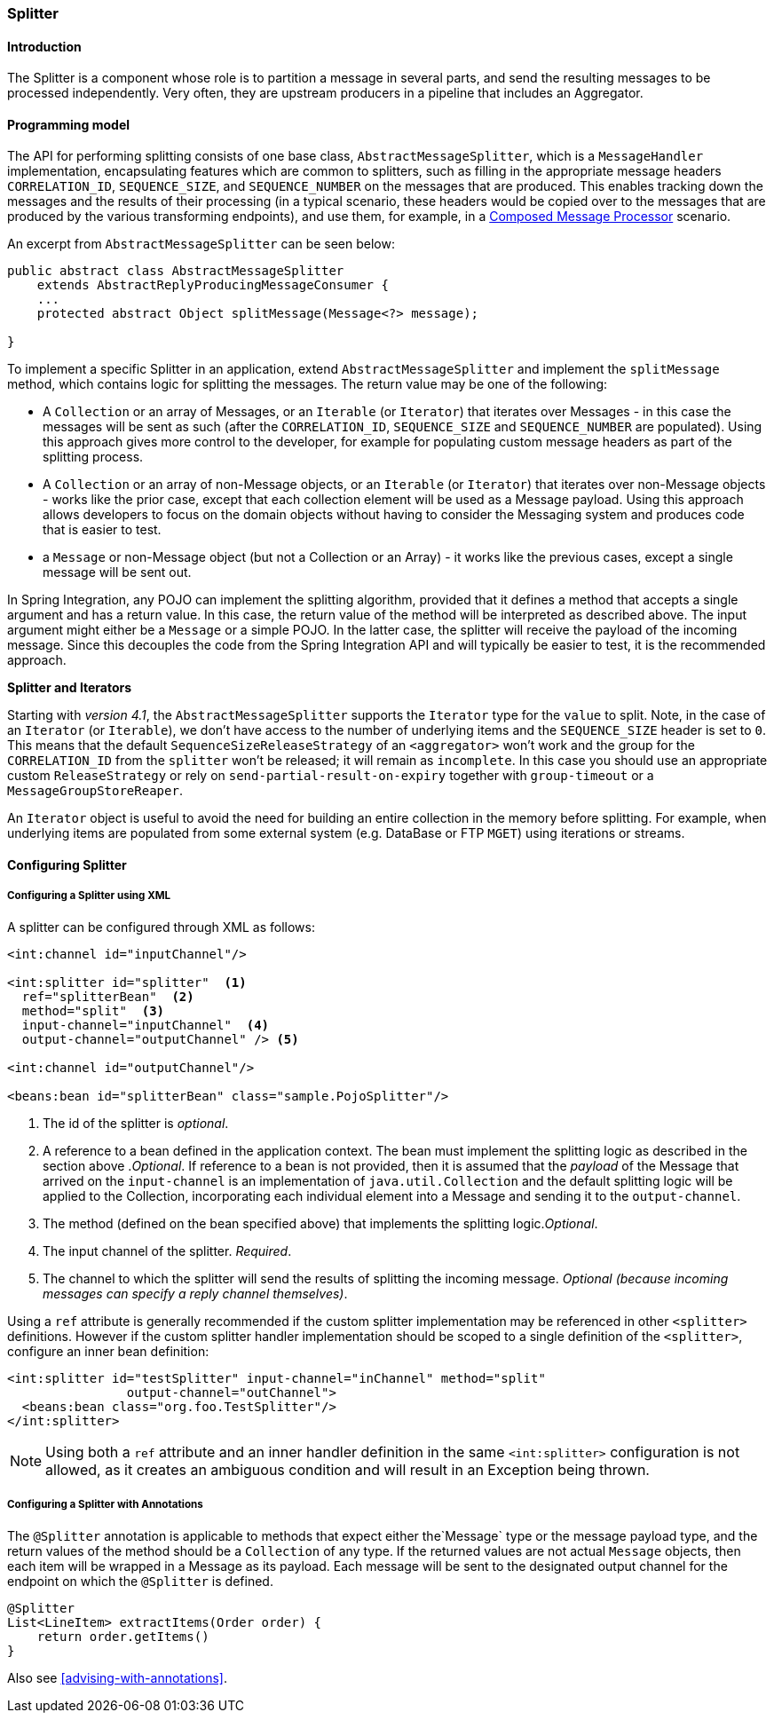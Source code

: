 [[splitter]]
=== Splitter

[[splitter-annotation]]
==== Introduction

The Splitter is a component whose role is to partition a message in several parts, and send the resulting messages to be processed independently.
Very often, they are upstream producers in a pipeline that includes an Aggregator.

==== Programming model

The API for performing splitting consists of one base class, `AbstractMessageSplitter`, which is a `MessageHandler` implementation, encapsulating features which are common to splitters, such as filling in the appropriate message headers `CORRELATION_ID`, `SEQUENCE_SIZE`, and `SEQUENCE_NUMBER` on the messages that are produced.
This enables tracking down the messages and the results of their processing (in a typical scenario, these headers would be copied over to the messages that are produced by the various transforming endpoints), and use them, for example, in a http://www.eaipatterns.com/DistributionAggregate.html[Composed Message Processor] scenario.

An excerpt from `AbstractMessageSplitter` can be seen below:

[source,java]
----
public abstract class AbstractMessageSplitter
    extends AbstractReplyProducingMessageConsumer {
    ...
    protected abstract Object splitMessage(Message<?> message);

}
----

To implement a specific Splitter in an application, extend `AbstractMessageSplitter` and implement the `splitMessage` method, which contains logic for splitting the messages.
The return value may be one of the following:

* A `Collection` or an array of Messages, or an `Iterable` (or `Iterator`) that iterates over Messages - in this case the messages will be sent as such (after the `CORRELATION_ID`, `SEQUENCE_SIZE` and `SEQUENCE_NUMBER` are populated).
Using this approach gives more control to the developer, for example for populating custom message headers as part of the splitting process.

* A `Collection` or an array of non-Message objects, or an `Iterable` (or `Iterator`) that iterates over non-Message objects - works like the prior case, except that each collection element will be used as a Message payload.
Using this approach allows developers to focus on the domain objects without having to consider the Messaging system and produces code that is easier to test.

* a `Message` or non-Message object (but not a Collection or an Array) - it works like the previous cases, except a single message will be sent out.



In Spring Integration, any POJO can implement the splitting algorithm, provided that it defines a method that accepts a single argument and has a return value.
In this case, the return value of the method will be interpreted as described above.
The input argument might either be a `Message` or a simple POJO.
In the latter case, the splitter will receive the payload of the incoming message.
Since this decouples the code from the Spring Integration API and will typically be easier to test, it is the recommended approach.

*Splitter and Iterators*

Starting with _version 4.1_, the `AbstractMessageSplitter` supports the `Iterator` type for the `value` to split.
Note, in the case of an `Iterator` (or `Iterable`), we don't have access to the number of underlying items and the `SEQUENCE_SIZE` header is set to `0`.
This means that the default `SequenceSizeReleaseStrategy` of an `<aggregator>` won't work and the group for the `CORRELATION_ID` from the `splitter` won't be released; it will remain as `incomplete`.
In this case you should use an appropriate custom `ReleaseStrategy` or rely on `send-partial-result-on-expiry` together with `group-timeout` or a `MessageGroupStoreReaper`.

An `Iterator` object is useful to avoid the need for building an entire collection in the memory before splitting.
For example, when underlying items are populated from some external system (e.g.
DataBase or FTP `MGET`) using iterations or streams.

[[splitter-config]]
==== Configuring Splitter

===== Configuring a Splitter using XML

A splitter can be configured through XML as follows:
[source,xml]
----
<int:channel id="inputChannel"/>

<int:splitter id="splitter"  <1>
  ref="splitterBean"  <2>
  method="split"  <3>
  input-channel="inputChannel"  <4>
  output-channel="outputChannel" /> <5>

<int:channel id="outputChannel"/>

<beans:bean id="splitterBean" class="sample.PojoSplitter"/>
----



<1> The id of the splitter is _optional_.



<2> A reference to a bean defined in the application context.
The bean must implement the splitting logic as described in the section above ._Optional_.
If reference to a bean is not provided, then it is assumed that the _payload_ of the Message that arrived on the `input-channel` is an implementation of `java.util.Collection` and the default splitting logic will be applied to the Collection, incorporating each individual element into a Message and sending it to the `output-channel`.



<3> The method (defined on the bean specified above) that implements the splitting logic._Optional_.



<4> The input channel of the splitter.
_Required_.



<5> The channel to which the splitter will send the results of splitting the incoming message.
_Optional (because incoming
          messages can specify a reply channel themselves)_.

Using a `ref` attribute is generally recommended if the custom splitter implementation may be referenced in other `<splitter>` definitions.
However if the custom splitter handler implementation should be scoped to a single definition of the `<splitter>`, configure an inner bean definition:
[source,xml]
----
<int:splitter id="testSplitter" input-channel="inChannel" method="split"
                output-channel="outChannel">
  <beans:bean class="org.foo.TestSplitter"/>
</int:splitter>
----

NOTE: Using both a `ref` attribute and an inner handler definition in the same `<int:splitter>` configuration is not allowed, as it creates an ambiguous condition and will result in an Exception being thrown.

===== Configuring a Splitter with Annotations

The `@Splitter` annotation is applicable to methods that expect either the`Message` type or the message payload type, and the return values of the method should be a `Collection` of any type.
If the returned values are not actual `Message` objects, then each item will be wrapped in a Message as its payload.
Each message will be sent to the designated output channel for the endpoint on which the `@Splitter` is defined.
[source,java]
----
@Splitter
List<LineItem> extractItems(Order order) {
    return order.getItems()
}
----

Also see <<advising-with-annotations>>.
